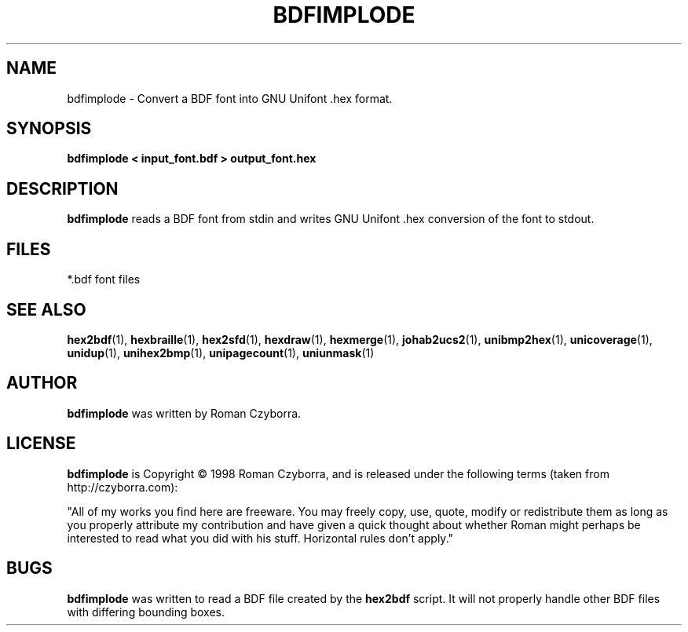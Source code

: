 .TH BDFIMPLODE 1 "2008 Jul 06"
.SH NAME
bdfimplode \- Convert a BDF font into GNU Unifont .hex format.
.SH SYNOPSIS
.br
.B bdfimplode < input_font.bdf > output_font.hex
.SH DESCRIPTION
.B bdfimplode
reads a BDF font from stdin and writes GNU Unifont .hex conversion
of the font to stdout.
.PP
.SH FILES
.TP 15
*.bdf font files
.SH SEE ALSO
.BR hex2bdf (1),
.BR hexbraille (1),
.BR hex2sfd (1),
.BR hexdraw (1),
.BR hexmerge (1),
.BR johab2ucs2 (1),
.BR unibmp2hex (1),
.BR unicoverage (1),
.BR unidup (1),
.BR unihex2bmp (1),
.BR unipagecount (1),
.BR uniunmask (1)
.SH AUTHOR
.B bdfimplode
was written by Roman Czyborra.
.SH LICENSE
.B bdfimplode
is Copyright \(co 1998 Roman Czyborra, and is released under the following
terms (taken from http://czyborra.com):
.PP
"All of my works you find here are freeware. You may freely copy, use, quote,
modify or redistribute them as long as you properly attribute my contribution
and have given a quick thought about whether Roman might perhaps be interested
to read what you did with his stuff. Horizontal rules don't apply."
.SH BUGS
.B bdfimplode
was written to read a BDF file created by the
.B hex2bdf
script.  It will not properly handle other BDF files with differing
bounding boxes.

